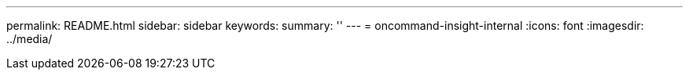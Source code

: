 ---
permalink: README.html
sidebar: sidebar
keywords: 
summary: ''
---
= oncommand-insight-internal
:icons: font
:imagesdir: ../media/
